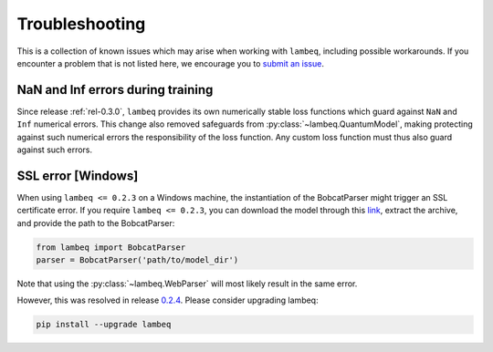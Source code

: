 .. _sec-troubleshooting:

Troubleshooting
===============

This is a collection of known issues which may arise when working with ``lambeq``, including
possible workarounds. If you encounter a problem that is not listed here, we
encourage you to
`submit an issue <https://github.com/CQCL/lambeq/issues/new>`_.


NaN and Inf errors during training
----------------------------------

Since release :ref:`rel-0.3.0`, ``lambeq`` provides its own numerically stable
loss functions which guard against ``NaN`` and ``Inf`` numerical errors.
This change also removed safeguards from :py:class:`~lambeq.QuantumModel`, making protecting
against such numerical errors the responsibility of the loss function.
Any custom loss function must thus also guard against such errors.


SSL error [Windows]
-------------------

When using ``lambeq <= 0.2.3`` on a Windows machine, the instantiation of the
BobcatParser might trigger an SSL certificate error. If you require
``lambeq <= 0.2.3``, you can download the model through this
`link <https://qnlp.cambridgequantum.com/models/bert/latest/model.tar.gz>`_,
extract the archive, and provide the path to the BobcatParser:

.. code-block:: python

   from lambeq import BobcatParser
   parser = BobcatParser('path/to/model_dir')

Note that using the :py:class:`~lambeq.WebParser` will most likely result in
the same error.

However, this was resolved in release
`0.2.4 <https://github.com/CQCL/lambeq/releases/tag/0.2.4>`_. Please consider
upgrading lambeq:

.. code-block:: bash

    pip install --upgrade lambeq
